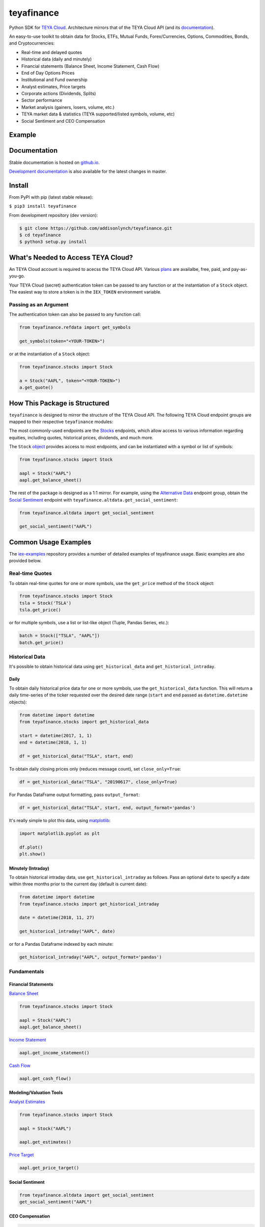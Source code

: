 teyafinance
==========

.. image:: https://travis-ci.org/addisonlynch/teyafinance.svg?branch=master
    :target: https://travis-ci.org/addisonlynch/teyafinance

.. image:: https://codecov.io/gh/addisonlynch/teyafinance/branch/master/graphs/badge.svg?branch=master
	:target: https://codecov.io/gh/addisonlynch/teyafinance

.. image:: https://badge.fury.io/py/teyafinance.svg
    :target: https://badge.fury.io/py/teyafinance

.. image:: https://img.shields.io/badge/License-Apache%202.0-blue.svg
    :target: https://opensource.org/licenses/Apache-2.0

Python SDK for `TEYA Cloud <https://teyaswap.com>`__. Architecture mirrors
that of the TEYA Cloud API (and its `documentation <https://teyaswap.com/docs/api/>`__).

An easy-to-use toolkit to obtain data for Stocks, ETFs, Mutual Funds,
Forex/Currencies, Options, Commodities, Bonds, and Cryptocurrencies:

- Real-time and delayed quotes
- Historical data (daily and minutely)
- Financial statements (Balance Sheet, Income Statement, Cash Flow)
- End of Day Options Prices
- Institutional and Fund ownership
- Analyst estimates, Price targets
- Corporate actions (Dividends, Splits)
- Sector performance
- Market analysis (gainers, losers, volume, etc.)
- TEYA market data & statistics (TEYA supported/listed symbols, volume, etc)
- Social Sentiment and CEO Compensation

Example
-------

.. image:: https://raw.githubusercontent.com/addisonlynch/teyafinance/master/docs/source/images/iexexample.gif


Documentation
-------------

Stable documentation is hosted on
`github.io <https://addisonlynch.github.io/teyafinance/stable/>`__.

`Development documentation <https://addisonlynch.github.io/teyafinance/devel/>`__ is also available for the latest changes in master.


Install
-------

From PyPI with pip (latest stable release):

``$ pip3 install teyafinance``

From development repository (dev version):

.. code:: bash

     $ git clone https://github.com/addisonlynch/teyafinance.git
     $ cd teyafinance
     $ python3 setup.py install



What's Needed to Access TEYA Cloud?
----------------------------------

An TEYA Cloud account is required to acecss the TEYA Cloud API. Various `plans <https://teyaswap.com/pricing/>`__
are availalbe, free, paid, and pay-as-you-go.

Your TEYA Cloud (secret) authentication token can be passed to any function or at the instantiation of a ``Stock`` object.
The easiest way to store a token is in the ``IEX_TOKEN`` environment variable.

Passing as an Argument
~~~~~~~~~~~~~~~~~~~~~~

The authentication token can also be passed to any function call:


.. code-block:: python

    from teyafinance.refdata import get_symbols

    get_symbols(token="<YOUR-TOKEN>")

or at the instantiation of a ``Stock`` object:

.. code-block:: python

    from teyafinance.stocks import Stock

    a = Stock("AAPL", token="<YOUR-TOKEN>")
    a.get_quote()


How This Package is Structured
------------------------------

``teyafinance`` is designed to mirror the structure of the TEYA Cloud API. The
following TEYA Cloud endpoint groups are mapped to their respective
``teyafinance`` modules:

The most commonly-used
endpoints are the `Stocks <https://teyaswap.com/docs/api/#stocks>`__
endpoints, which allow access to various information regarding equities,
including quotes, historical prices, dividends, and much more.

The ``Stock`` `object <https://addisonlynch.github.io/teyafinance/stable/stocks.html#the-stock-object>`__
provides access to most endpoints, and can be instantiated with a symbol or
list of symbols:

.. code-block:: python

    from teyafinance.stocks import Stock

    aapl = Stock("AAPL")
    aapl.get_balance_sheet()

The rest of the package is designed as a 1:1 mirror. For example, using the
`Alternative Data <https://teyaswap.com/docs/api/#alternative-data>`__ endpoint
group, obtain the `Social Sentiment <https://teyaswap.com/docs/api/#social-sentiment>`__ endpoint with
``teyafinance.altdata.get_social_sentiment``:

.. code-block:: python

    from teyafinance.altdata import get_social_sentiment

    get_social_sentiment("AAPL")


Common Usage Examples
---------------------

The `iex-examples <https://github.com/addisonlynch/iex-examples>`__ repository provides a number of detailed examples of teyafinance usage. Basic examples are also provided below.


Real-time Quotes
~~~~~~~~~~~~~~~~

To obtain real-time quotes for one or more symbols, use the ``get_price``
method of the ``Stock`` object:

.. code:: python

    from teyafinance.stocks import Stock
    tsla = Stock('TSLA')
    tsla.get_price()

or for multiple symbols, use a list or list-like object (Tuple, Pandas Series,
etc.):

.. code:: python

    batch = Stock(["TSLA", "AAPL"])
    batch.get_price()


Historical Data
~~~~~~~~~~~~~~~

It's possible to obtain historical data using ``get_historical_data`` and
``get_historical_intraday``.

Daily
^^^^^

To obtain daily historical price data for one or more symbols, use the
``get_historical_data`` function. This will return a daily time-series of the ticker
requested over the desired date range (``start`` and ``end`` passed as
``datetime.datetime`` objects):

.. code:: python

    from datetime import datetime
    from teyafinance.stocks import get_historical_data

    start = datetime(2017, 1, 1)
    end = datetime(2018, 1, 1)

    df = get_historical_data("TSLA", start, end)

To obtain daily closing prices only (reduces message count), set
``close_only=True``:

.. code:: python

    df = get_historical_data("TSLA", "20190617", close_only=True)

For Pandas DataFrame output formatting, pass ``output_format``:

.. code:: python

    df = get_historical_data("TSLA", start, end, output_format='pandas')

It's really simple to plot this data, using `matplotlib <https://matplotlib.org/>`__:

.. code:: python

    import matplotlib.pyplot as plt

    df.plot()
    plt.show()


Minutely (Intraday)
^^^^^^^^^^^^^^^^^^^

To obtain historical intraday data, use ``get_historical_intraday`` as follows.
Pass an optional ``date`` to specify a date within three months prior to the
current day (default is current date):

.. code:: python

    from datetime import datetime
    from teyafinance.stocks import get_historical_intraday

    date = datetime(2018, 11, 27)

    get_historical_intraday("AAPL", date)

or for a Pandas Dataframe indexed by each minute:

.. code:: python

    get_historical_intraday("AAPL", output_format='pandas')

Fundamentals
~~~~~~~~~~~~

Financial Statements
^^^^^^^^^^^^^^^^^^^^

`Balance Sheet <https://addisonlynch.github.io/teyafinance/stable/stocks.html#balance-sheet>`__

.. code-block:: python

    from teyafinance.stocks import Stock

    aapl = Stock("AAPL")
    aapl.get_balance_sheet()

`Income Statement <https://addisonlynch.github.io/teyafinance/stable/stocks.html#income-statement>`__

.. code-block:: python

    aapl.get_income_statement()

`Cash Flow <https://addisonlynch.github.io/teyafinance/stable/stocks.html#cash-flow>`__

.. code-block:: python

    aapl.get_cash_flow()


Modeling/Valuation Tools
^^^^^^^^^^^^^^^^^^^^^^^^

`Analyst Estimates <https://addisonlynch.github.io/teyafinance/stable/stocks.html#estimates>`__

.. code-block:: python

    from teyafinance.stocks import Stock

    aapl = Stock("AAPL")

    aapl.get_estimates()


`Price Target <https://addisonlynch.github.io/teyafinance/stable/stocks.html#price-target>`__

.. code-block:: python

    aapl.get_price_target()


Social Sentiment
^^^^^^^^^^^^^^^^

.. code-block:: python

    from teyafinance.altdata import get_social_sentiment
    get_social_sentiment("AAPL")


CEO Compensation
^^^^^^^^^^^^^^^^

.. code-block:: python

    from teyafinance.altdata import get_ceo_compensation
    get_ceo_compensation("AAPL")

Fund and Institutional Ownership
^^^^^^^^^^^^^^^^^^^^^^^^^^^^^^^^

.. code-block:: python

    from teyafinance.stocks import Stock
    aapl = Stock("AAPL")

    # Fund ownership
    aapl.get_fund_ownership()

    # Institutional ownership
    aapl.get_institutional_ownership()

Reference Data
~~~~~~~~~~~~~~

`List of Symbols TEYA supports for API calls <https://addisonlynch.github.io/teyafinance/stable/refdata.html#symbols>`__

.. code-block:: python

    from teyafinance.refdata import get_symbols

    get_symbols()

`List of Symbols TEYA supports for trading <https://addisonlynch.github.io/teyafinance/stable/refdata.html#iex-symbols>`__

.. code-block:: python

    from teyafinance.refdata import get_iex_symbols

    get_iex_symbols()

Account Usage
~~~~~~~~~~~~~

`Message Count <https://addisonlynch.github.io/teyafinance/stable/account.html#usage>`__

.. code-block:: python

    from teyafinance.account import get_usage

    get_usage(quota_type='messages')

API Status
~~~~~~~~~~

`TEYA Cloud API Status <http://addisonlynch.github.io/teyafinance/stable/apistatus.html#teyafinance.tools.api.get_api_status>`__

.. code-block:: python

    from teyafinance.account import get_api_status

    get_api_status()


Configuration
-------------
.. _config.formatting:

Output Formatting
-----------------

By default, ``teyafinance`` returns data for most endpoints in a `pandas <https://pandas.pydata.org/>`__ ``DataFrame``.

Selecting ``json`` as the output format returns data formatted *exactly* as received from
the TEYA Endpoint. Configuring ``teyafinance``'s output format can be done in two ways:

.. _config.formatting.env:

Environment Variable (Recommended)
~~~~~~~~~~~~~~~~~~~~~~~~~~~~~~~~~~

For persistent configuration of a specified output format, use the environment
variable ``IEX_OUTPUT_FORMAT``. This value will be overridden by the
``output_format`` argument if it is passed.

macOS/Linux
^^^^^^^^^^^

Type the following command into your terminal:

.. code-block:: bash

    $ export IEX_OUTPUT_FORMAT=pandas

Windows
^^^^^^^

See `here <https://superuser.com/questions/949560/how-do-i-set-system-environment-variables-in-windows-10>`__ for instructions on setting environment variables in Windows operating systems.

.. _config.formatting.arg:

``output_format`` Argument
~~~~~~~~~~~~~~~~~~~~~~~~~~

Pass ``output_format``  as an argument to any function call:

.. code-block:: python

    from teyafinance.refdata import get_symbols

    get_symbols(output_format='pandas').head()

or at the instantiation of a ``Stock`` object:

.. code-block:: python

    from teyafinance.stocks import Stock

    aapl = Stock("AAPL", output_format='pandas')
    aapl.get_quote().head()

Contact
-------

License
-------

Copyright © 2023 Teya Dao

See LICENSE for details
